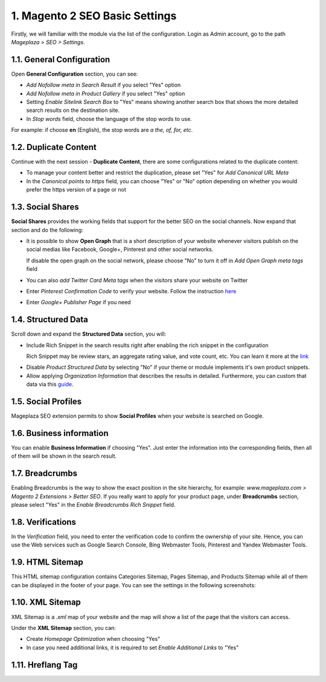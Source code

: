 1. Magento 2 SEO Basic Settings
^^^^^^^^^^^^^^^^^^^^^^^^^^^^

Firstly, we will familiar with the module via the list of the configuration. Login as Admin account, go to the path `Mageplaza > SEO > Settings`.

.. image:: https://i.imgur.com/doKUEMN.gif

1.1. General Configuration
################################

Open **General Configuration** section, you can see:

* `Add Nofollow meta in Search Result` if you select "Yes" option
* `Add Nofollow meta in Product Gallery` if you select "Yes" option
* Setting `Enable Sitelink Search Box` to "Yes" means showing another search box that shows the more detailed search results on the destination site.  
* In `Stop words` field, choose the language of the stop words to use. 
For example: if choose **en** (English), the stop words are *a the, of, for, etc*.

.. image:: http://i.imgur.com/zq9ngpr.png

1.2. Duplicate Content
########################

Continue with the next session - **Duplicate Content**, there are some configurations related to the duplicate content:

* To manage your content better and restrict the duplication, please set "Yes" for `Add Canonical URL Meta`
* In the `Canonical points to https` field, you can choose "Yes" or "No" option depending on whether you would prefer the https version of a page or not

.. image:: https://i.imgur.com/aQdKbPY.png

1.3. Social Shares
########################

**Social Shares** provides the working fields that support for the better SEO on the social channels. Now expand that section and do the following:

* It is possible to show **Open Graph** that is a short description of your website whenever visitors publish on the social medias like Facebook, Google+, Pinterest and other social networks. 

  If disable the open graph on the social network, please choose "No" to turn it off in `Add Open Graph meta tags` field

* You can also `add Twitter Card Meta tags` when the visitors share your website on Twitter

* Enter `Pinterest Confirmation Code` to verify your website. Follow the instruction `here <https://help.pinterest.com/en/articles/confirm-your-website#meta_tag>`_

* Enter `Google+ Publisher Page` if you need

.. image:: https://i.imgur.com/4Tje4Qy.png

1.4. Structured Data
########################

Scroll down and expand the **Structured Data** section, you will:

* Include Rich Snippet in the search results right after enabling the rich snippet in the configuration
  
  Rich Snippet may be review stars, an aggregate rating value, and vote count, etc. You can learn it more at the link_
  
.. _link: https://mageplaza.freshdesk.com/support/solutions/articles/6000122361--rich-snippets/

* Disable `Product Structured Data` by selecting "No" if your theme or module implements it's own product snippets.

* Allow applying `Organization Information` that describes the results in detailed. Furthermore, you can custom that data via this `guide <https://mageplaza.freshdesk.com/support/solutions/articles/6000122360>`_.

.. image::  https://i.imgur.com/RYqCiU4.png

1.5. Social Profiles
########################

Mageplaza SEO extension permits to show **Social Profiles** when your website is searched on Google.

.. image:: https://i.imgur.com/IyAoGwC.png

1.6. Business information
################################

You can enable **Business Information** if choosing "Yes". Just enter the information into the corresponding fields, then all of them will be shown in the search result.

.. image:: https://i.imgur.com/KvH8e3O.png

1.7. Breadcrumbs
########################

Enabling Breadcrumbs is the way to show the exact position in the site hierarchy, for example: `www.mageplaza.com > Magento 2 Extensions > Better SEO`. If you really want to apply for your product page, under **Breadcrumbs** section, please select "Yes" in the `Enable Breadcrumbs Rich Snippet` field.

.. image:: https://i.imgur.com/Xm5ZycF.png

1.8. Verifications
########################

In the `Verification` field, you need to enter the verification code to confirm the ownership of your site. Hence, you can use the Web services such as Google Search Console, Bing Webmaster Tools, Pinterest and Yandex Webmaster Tools.

.. image:: https://i.imgur.com/HyEIZhG.png

1.9. HTML Sitemap
########################

This HTML sitemap configuration contains Categories Sitemap, Pages Sitemap, and Products Sitemap while all of them can be displayed in the footer of your page. You can see the settings in the following screenshots:

.. image:: https://i.imgur.com/sLrdNxN.png

1.10. XML Sitemap
########################

XML Sitemap is a `.xml` map of your website and the map will show a list of the page that the visitors can access.

Under the **XML Sitemap** section, you can:

* Create `Homepage Optimization` when choosing "Yes"
* In case you need additional links, it is required to set `Enable Additional Links` to "Yes"

.. image:: https://i.imgur.com/0QtP9cP.png

1.11. Hreflang Tag
########################